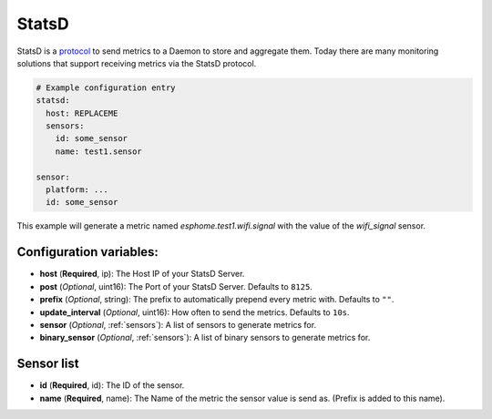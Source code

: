 .. _statsd:

StatsD
========

.. seo::
    :description: Instructions for setting up a StatsD
    :keywords: StatsD, metrics

StatsD is a `protocol <https://github.com/statsd/statsd/blob/master/docs/metric_types.md>`_ to send metrics to a Daemon to store and aggregate them.
Today there are many monitoring solutions that support receiving metrics via the StatsD protocol.


.. code-block:: yaml

    # Example configuration entry
    statsd:
      host: REPLACEME
      sensors:
        id: some_sensor
        name: test1.sensor

    sensor:
      platform: ...
      id: some_sensor


This example will generate a metric named `esphome.test1.wifi.signal` with the value of the `wifi_signal` sensor.


Configuration variables:
------------------------

- **host** (**Required**, ip): The Host IP of your StatsD Server.
- **post** (*Optional*, uint16): The Port of your StatsD Server. Defaults to ``8125``.
- **prefix** (*Optional*, string): The prefix to automatically prepend every metric with.  Defaults to ``""``.
- **update_interval** (*Optional*, uint16): How often to send the metrics. Defaults to ``10s``.
- **sensor** (*Optional*, :ref:`sensors`): A list of sensors to generate metrics for.
- **binary_sensor** (*Optional*, :ref:`sensors`): A list of binary sensors to generate metrics for.

.. _sensors:

Sensor list
-----------

- **id** (**Required**, id): The ID of the sensor.
- **name** (**Required**, name): The Name of the metric the sensor value is send as. (Prefix is added to this name).
